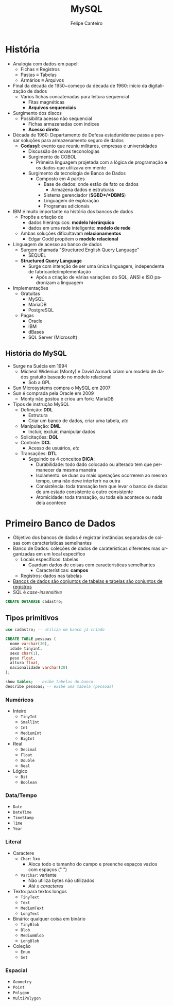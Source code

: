 #+TITLE: MySQL
#+AUTHOR: Felipe Canteiro
#+LANGUAGE: pt
#+DESCRIPTION: Anotações do curso de MySQL do professor Gustavo Guanabara (Curso em Vídeo)
#+OPTIONS: date:nil
#+EXCLUDE_TAGS: noexport
#+EXPORT_FILE_NAME: /tmp/MySQL

\newpage

* TOC :toc_3:noexport:
- [[#história][História]]
  - [[#história-do-mysql][História do MySQL]]
- [[#primeiro-banco-de-dados][Primeiro Banco de Dados]]
  - [[#tipos-primitivos][Tipos primitivos]]
    - [[#numéricos][Numéricos]]
    - [[#datatempo][Data/Tempo]]
    - [[#literal][Literal]]
    - [[#espacial][Espacial]]

* História
+ Analogia com dados em papel:
  + Fichas \equiv Registros
  + Pastas \equiv Tabelas
  + Armários \equiv Arquivos
+ Final da década de 1950~começo da década de 1960: início da digitalização de dados
  + Vários fichas concatenadas para leitura sequencial
    + Fitas magnéticas
    + *Arquivos sequenciais*
+ Surgimento dos discos
  + Possibilita acesso não sequencial
    + Fichas armazenadas com índices
    + *Acesso direto*
+ Década de 1960: Departamento de Defesa estadunidense passa a pensar soluções para armazenamento seguro de dados
  + *Codasyl*: evento que reuniu militares, empresas e universidades
    + Discussão de novas teconologias
    + Surgimento do COBOL
      + Primeira linguagem projetada com a lógica de programação *e* os dados que utilizava em mente
    + Surgimento da tecnologia de Banco de Dados
      + Composto em 4 partes
        + Base de dados: onde estão de fato os dados
          + Armazena dados e estruturas
        + Sistema gerenciador (*SGBD*/*DBMS*)
        + Linguagem de exploração
        + Programas adicionais
+ IBM é muito importante na história dos bancos de dados
  + Propôs a criação de
    + dados hierárquicos: *modelo hierárquico*
    + dados em uma rede inteligente: *modelo de rede*
  + Ambas soluções dificultavam *relacionamentos*
    + Edgar Codd propõem o *modelo relacional*
+ Linguagem de acesso ao banco de dados
  + Surgem chamada "Structured English Query Language"
    + SEQUEL
  + *Structured Query Language*
    + Surge com intenção de ser uma única linguagem, independente de fabricante/implementação
      + Após a criação de várias variações do SQL, ANSI e ISO padronizam a linguagem
+ Implementações
  + Gratuitas
    + MySQL
    + MariaDB
    + PostgreSQL
  + Pagas
    + Oracle
    + IBM
    + dBases
    + SQL Server (Microsoft)
      
** História do MySQL
+ Surge na Suécia em 1994
  + Micheal Widenius (Monty) e David Axmark criam um modelo de dados gratuito baseado no modelo relacional
    + Sob a GPL
+ Sun Microsystems compra o MySQL em 2007
+ Sun é comprada pela Oracle em 2009
  + Monty não gostou e criou um fork: MariaDB
+ Tipos de instrução MySQL
  + Definição: *DDL*
    + Estrutura
    + Criar um banco de dados, criar uma tabela, /etc/
  + Manipulação: *DML*
    + Incluir, excluir, manipular dados
  + Solicitações: *DQL*
  + Controle: *DCL*
    + Acesso de usuários, /etc/
  + Transações: *DTL*
    + Seguindo os 4 conceitos *DICA*:
      + Durabilidade: todo dado colocado ou alterado tem que permanecer da mesma maneira
      + Isolamento: se duas ou mais operações ocorrerem ao mesmo tempo, uma não deve interferir na outra
      + Consistência: toda transação tem que levar o banco de dados de um estado consistente a outro consistente
      + Atomicidade: toda transação, ou toda ela acontece ou nada dela acontece

* Primeiro Banco de Dados
+ Objetivo dos bancos de dados é registrar instâncias separadas de coisas com características semelhantes
+ Banco de Dados: coleções de dados de caraterísticas diferentes mas organizadas em um local específico
  + Locais específicos: tabelas
    + Guardam dados de coisas com características semelhantes
      + Características: *campos*
  + Registros: dados nas tabelas
+ _Bancos de dados são conjuntos de tabelas e tabelas são conjuntos de registros_
+ SQL é /case-insensitive/
#+begin_src sql
CREATE DATABASE cadastro; 
#+end_src

** Tipos primitivos
#+begin_src sql
use cadastro; -- utiliza um banco já criado

CREATE TABLE pessoas (
  nome varchar(30),
  idade tinyint,
  sexo char(1),
  peso float,
  altura float,
  nacionalidade varchar(20)
);

show tables; -- exibe tabelas do banco
describe pessoas; -- exibe uma tabela (pessoas)
#+end_src
*** Numéricos
+ Inteiro
  + ~TinyInt~
  + ~SmallInt~
  + ~Int~
  + ~MediumInt~
  + ~BigInt~
+ Real
  + ~Decimal~
  + ~Float~
  + ~Double~
  + ~Real~
+ Lógico
  + ~Bit~
  + ~Boolean~
*** Data/Tempo
+ ~Date~
+ ~DateTime~
+ ~TimeStamp~
+ ~Time~
+ ~Year~
*** Literal
+ Caractere
  + ~Char~: fixo
    + Aloca todo o tamanho do campo e preenche espaços vazios com espaços (" ")
  + ~VarChar~: variante
    + Não utiliza bytes não utilizados
    + /Até x caracteres/
+ Texto: para textos longos
  + ~TinyText~
  + ~Text~
  + ~MediumText~
  + ~LongText~
+ Binário: qualquer coisa em binário
  + ~TinyBlob~
  + ~Blob~
  + ~MediumBlob~
  + ~LongBlob~
+ Coleção
  + ~Enum~
  + ~Set~
*** Espacial
+ ~Geometry~
+ ~Point~
+ ~Polygon~
+ ~MultiPolygon~

